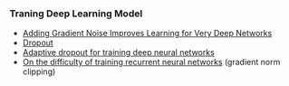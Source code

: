 *** Traning Deep Learning Model
- [[http://arxiv.org/abs/1511.06807][Adding Gradient Noise Improves Learning for Very Deep Networks]]
- [[https://www.cs.toronto.edu/~hinton/absps/JMLRdropout.pdf][Dropout]]
- [[https://papers.nips.cc/paper/5032-adaptive-dropout-for-training-deep-neural-networks.pdf][Adaptive dropout for training deep neural networks]]
- [[http://www.jmlr.org/proceedings/papers/v28/pascanu13.pdf][On the difficulty of training recurrent neural networks]] (gradient norm clipping)
